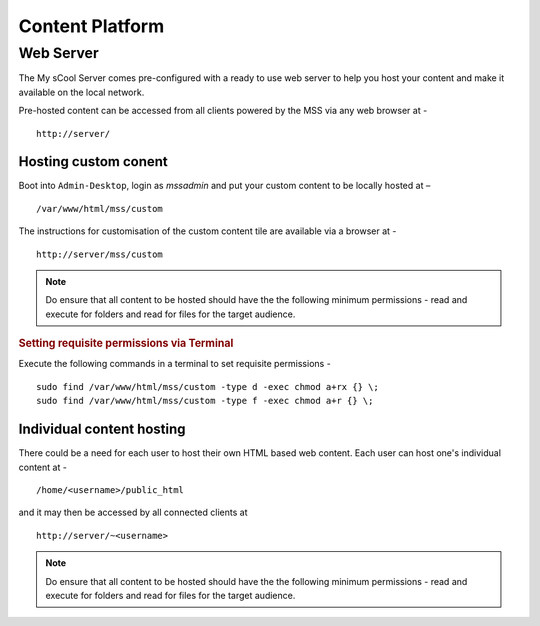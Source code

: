.. _content-platform:

Content Platform
================

Web Server
----------
The My sCool Server comes pre-configured with a ready to use web server
to help you host your content and make it available on the local
network.

Pre-hosted content can be accessed from all clients powered by the MSS via any web browser at -

::

  http://server/

Hosting custom conent
^^^^^^^^^^^^^^^^^^^^^

Boot into ``Admin-Desktop``, login as *mssadmin* and put your custom content to be locally hosted at –

::

  /var/www/html/mss/custom

The instructions for customisation of the custom content tile are available via a browser at -

::

  http://server/mss/custom

.. note:: Do ensure that all content to be hosted should have the the following minimum permissions - read and execute for folders and read for files for the target audience.

.. rubric:: Setting requisite permissions via Terminal

Execute the following commands in a terminal to set requisite permissions -

::
  
  sudo find /var/www/html/mss/custom -type d -exec chmod a+rx {} \;
  sudo find /var/www/html/mss/custom -type f -exec chmod a+r {} \;

Individual content hosting
^^^^^^^^^^^^^^^^^^^^^^^^^^^

There could be a need for each user to host their own HTML based web content. Each user can host one's individual content at -

::
 
  /home/<username>/public_html 
  
and it may then be accessed by all connected clients at
  
::
  
  http://server/~<username>
  
.. note:: Do ensure that all content to be hosted should have the the following minimum permissions - read and execute for folders and read for files for the target audience.
